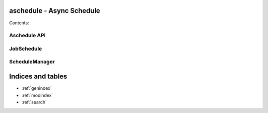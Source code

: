  .. aschedule documentation master file, created by
    sphinx-quickstart on Sat Sep  3 21:51:06 2016.
    You can adapt this file completely to your liking, but it should at least
    contain the root `toctree` directive.

aschedule - Async Schedule
==========================

Contents:

 .. toctree::
    :maxdepth: 2

    intro
    tutorial

Aschedule API
-------------

 .. automodule:: aschedule
    :members:

JobSchedule
-----------

 .. autoclass:: aschedule.api.JobSchedule
    :members:

ScheduleManager
---------------

 .. autoclass:: aschedule.api.ScheduleManager
    :members:



Indices and tables
==================

* :ref:`genindex`
* :ref:`modindex`
* :ref:`search`

